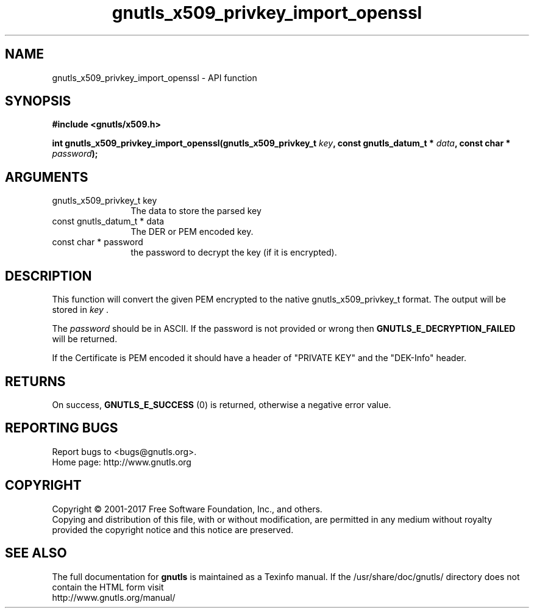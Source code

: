 .\" DO NOT MODIFY THIS FILE!  It was generated by gdoc.
.TH "gnutls_x509_privkey_import_openssl" 3 "3.5.14" "gnutls" "gnutls"
.SH NAME
gnutls_x509_privkey_import_openssl \- API function
.SH SYNOPSIS
.B #include <gnutls/x509.h>
.sp
.BI "int gnutls_x509_privkey_import_openssl(gnutls_x509_privkey_t " key ", const gnutls_datum_t * " data ", const char * " password ");"
.SH ARGUMENTS
.IP "gnutls_x509_privkey_t key" 12
The data to store the parsed key
.IP "const gnutls_datum_t * data" 12
The DER or PEM encoded key.
.IP "const char * password" 12
the password to decrypt the key (if it is encrypted).
.SH "DESCRIPTION"
This function will convert the given PEM encrypted to 
the native gnutls_x509_privkey_t format. The
output will be stored in  \fIkey\fP .  

The  \fIpassword\fP should be in ASCII. If the password is not provided
or wrong then \fBGNUTLS_E_DECRYPTION_FAILED\fP will be returned.

If the Certificate is PEM encoded it should have a header of
"PRIVATE KEY" and the "DEK\-Info" header. 
.SH "RETURNS"
On success, \fBGNUTLS_E_SUCCESS\fP (0) is returned, otherwise a
negative error value.
.SH "REPORTING BUGS"
Report bugs to <bugs@gnutls.org>.
.br
Home page: http://www.gnutls.org

.SH COPYRIGHT
Copyright \(co 2001-2017 Free Software Foundation, Inc., and others.
.br
Copying and distribution of this file, with or without modification,
are permitted in any medium without royalty provided the copyright
notice and this notice are preserved.
.SH "SEE ALSO"
The full documentation for
.B gnutls
is maintained as a Texinfo manual.
If the /usr/share/doc/gnutls/
directory does not contain the HTML form visit
.B
.IP http://www.gnutls.org/manual/
.PP
